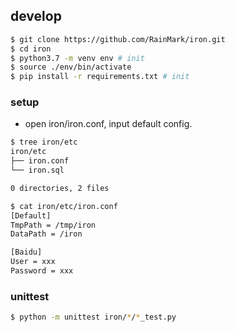 ** develop

   #+begin_src bash
   $ git clone https://github.com/RainMark/iron.git
   $ cd iron
   $ python3.7 -m venv env # init
   $ source ./env/bin/activate
   $ pip install -r requirements.txt # init
   #+end_src

*** setup

    - open iron/iron.conf, input default config.

    #+begin_src bash
    $ tree iron/etc
    iron/etc
    ├── iron.conf
    └── iron.sql

    0 directories, 2 files

    $ cat iron/etc/iron.conf
    [Default]
    TmpPath = /tmp/iron
    DataPath = /iron

    [Baidu]
    User = xxx
    Password = xxx
    #+end_src

*** unittest

    #+begin_src bash
    $ python -m unittest iron/*/*_test.py
    #+end_src
